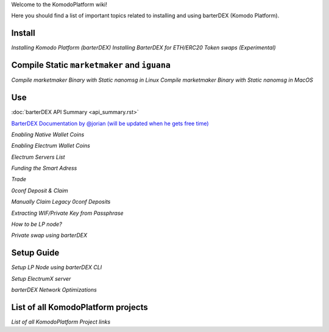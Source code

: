 Welcome to the KomodoPlatform wiki!

Here you should find a list of important topics related to installing and using barterDEX (Komodo Platform).


Install
=======

`Installing Komodo Platform (barterDEX)`
`Installing BarterDEX for ETH/ERC20 Token swaps (Experimental)`

Compile Static ``marketmaker`` and ``iguana``
=============================================

`Compile marketmaker Binary with Static nanomsg in Linux`
`Compile marketmaker Binary with Static nanomsg in MacOS`

Use
===

:doc:`barterDEX API Summary <api_summary.rst>`

`BarterDEX Documentation by @jorian (will be updated when he gets free time)`_

`Enabling Native Wallet Coins`

`Enabling Electrum Wallet Coins`

`Electrum Servers List`

`Funding the Smart Adress`

`Trade`

`0conf Deposit & Claim`

`Manually Claim Legacy 0conf Deposits`

`Extracting WIF/Private Key from Passphrase`

`How to be LP node?`

`Private swap using barterDEX`

.. _BarterDEX Documentation by @jorian (will be updated when he gets free time): https://barterdex.readthedocs.io

Setup Guide
===========

`Setup LP Node using barterDEX CLI`

`Setup ElectrumX server`

`barterDEX Network Optimizations`

List of all KomodoPlatform projects
===================================

`List of all KomodoPlatform Project links`
